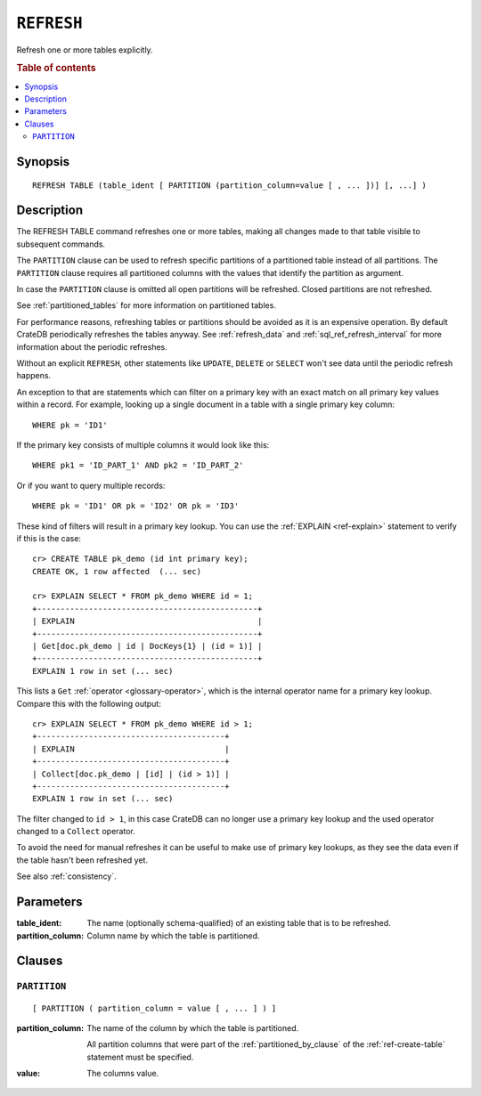 .. highlight:: psql
.. _sql_ref_refresh:

===========
``REFRESH``
===========

Refresh one or more tables explicitly.

.. rubric:: Table of contents

.. contents::
   :local:

Synopsis
========

::

    REFRESH TABLE (table_ident [ PARTITION (partition_column=value [ , ... ])] [, ...] )

Description
===========

The REFRESH TABLE command refreshes one or more tables, making all changes made
to that table visible to subsequent commands.

The ``PARTITION`` clause can be used to refresh specific partitions of a
partitioned table instead of all partitions. The ``PARTITION`` clause requires
all partitioned columns with the values that identify the partition as
argument.

In case the ``PARTITION`` clause is omitted all open partitions will be
refreshed. Closed partitions are not refreshed.

See :ref:`partitioned_tables` for more information on partitioned tables.


For performance reasons, refreshing tables or partitions should be avoided as
it is an expensive operation. By default CrateDB periodically refreshes the
tables anyway. See :ref:`refresh_data` and :ref:`sql_ref_refresh_interval` for
more information about the periodic refreshes.

Without an explicit ``REFRESH``, other statements like ``UPDATE``, ``DELETE``
or ``SELECT`` won't see data until the periodic refresh happens.

An exception to that are statements which can filter on a primary key with an
exact match on all primary key values within a record. For example, looking up
a single document in a table with a single primary key column::

    WHERE pk = 'ID1'

If the primary key consists of multiple columns it would look like this::

    WHERE pk1 = 'ID_PART_1' AND pk2 = 'ID_PART_2'

Or if you want to query multiple records::

    WHERE pk = 'ID1' OR pk = 'ID2' OR pk = 'ID3'


These kind of filters will result in a primary key lookup. You can use the
:ref:`EXPLAIN <ref-explain>` statement to verify if this is the case::

    cr> CREATE TABLE pk_demo (id int primary key);
    CREATE OK, 1 row affected  (... sec)

    cr> EXPLAIN SELECT * FROM pk_demo WHERE id = 1;
    +-----------------------------------------------+
    | EXPLAIN                                       |
    +-----------------------------------------------+
    | Get[doc.pk_demo | id | DocKeys{1} | (id = 1)] |
    +-----------------------------------------------+
    EXPLAIN 1 row in set (... sec)


This lists a ``Get`` :ref:`operator <glossary-operator>`, which is the internal
operator name for a primary key lookup. Compare this with the following
output::

    cr> EXPLAIN SELECT * FROM pk_demo WHERE id > 1;
    +----------------------------------------+
    | EXPLAIN                                |
    +----------------------------------------+
    | Collect[doc.pk_demo | [id] | (id > 1)] |
    +----------------------------------------+
    EXPLAIN 1 row in set (... sec)


The filter changed to ``id > 1``, in this case CrateDB can no longer use a
primary key lookup and the used operator changed to a ``Collect`` operator.


To avoid the need for manual refreshes it can be useful to make use of primary
key lookups, as they see the data even if the table hasn't been refreshed yet.


See also :ref:`consistency`.


Parameters
==========

:table_ident:
  The name (optionally schema-qualified) of an existing table that is to
  be refreshed.

:partition_column:
  Column name by which the table is partitioned.

Clauses
=======

``PARTITION``
-------------

::

    [ PARTITION ( partition_column = value [ , ... ] ) ]

:partition_column:
  The name of the column by which the table is partitioned.

  All partition columns that were part of the :ref:`partitioned_by_clause` of
  the :ref:`ref-create-table` statement must be specified.

:value:
  The columns value.
